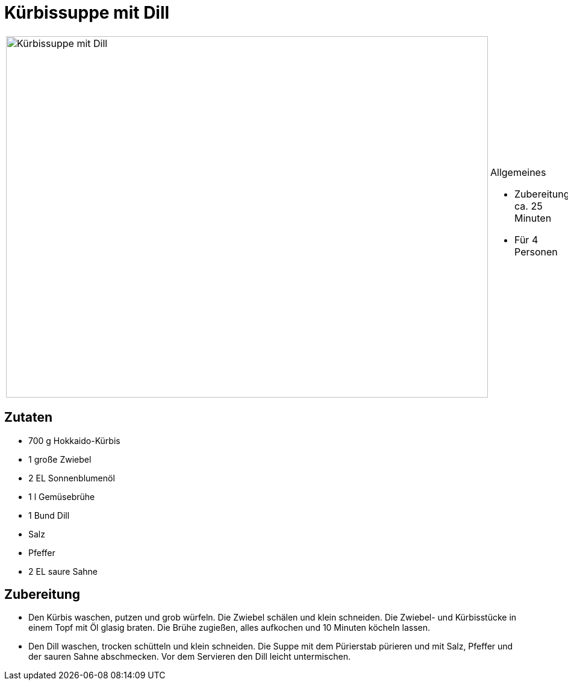 = Kürbissuppe mit Dill

[cols="1,1", frame="none", grid="none"]
|===
a|image::kuerbissuppe_mit_dill.jpg[Kürbissuppe mit Dill,width=800,height=600,pdfwidth=80%,align="center"]
a|.Allgemeines
* Zubereitung: ca. 25 Minuten
* Für 4 Personen
|===

== Zutaten

* 700 g Hokkaido-Kürbis
* 1 große Zwiebel
* 2 EL Sonnenblumenöl
* 1 l Gemüsebrühe
* 1 Bund Dill
* Salz
* Pfeffer
* 2 EL saure Sahne

== Zubereitung

- Den Kürbis waschen, putzen und grob würfeln. Die Zwiebel schälen und
klein schneiden. Die Zwiebel- und Kürbisstücke in einem Topf mit Öl
glasig braten. Die Brühe zugießen, alles aufkochen und 10 Minuten
köcheln lassen.
- Den Dill waschen, trocken schütteln und klein schneiden. Die Suppe mit
dem Pürierstab pürieren und mit Salz, Pfeffer und der sauren Sahne
abschmecken. Vor dem Servieren den Dill leicht untermischen.